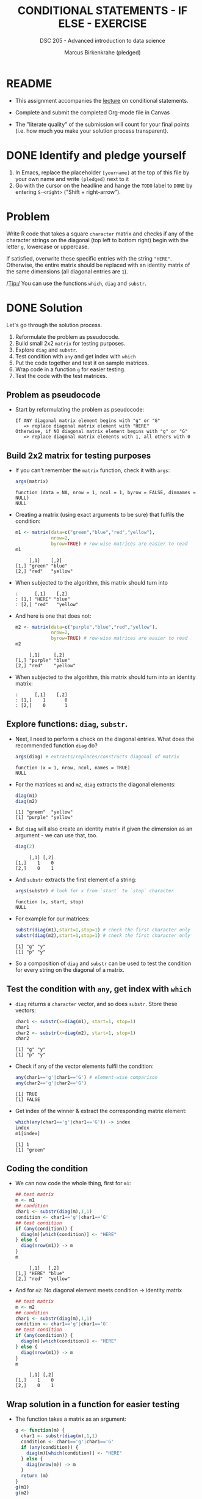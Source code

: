 #+TITLE: CONDITIONAL STATEMENTS - IF ELSE - EXERCISE
#+AUTHOR: Marcus Birkenkrahe (pledged)
#+SUBTITLE: DSC 205 - Advanced introduction to data science
#+STARTUP: overview hideblocks indent
#+OPTIONS: toc:nil num:nil ^:nil
#+PROPERTY: header-args:R :session *R* :results output :exports both :noweb yes
* README

- This assignment accompanies the [[https://github.com/birkenkrahe/ds2/blob/main/org/3_conditions.org][lecture]] on conditional statements.

- Complete and submit the completed Org-mode file in Canvas

- The "literate quality" of the submission will count for your final
  points (i.e. how much you make your solution process transparent).

* DONE Identify and pledge yourself

1) In Emacs, replace the placeholder ~[yourname]~ at the top of this
   file by your own name and write ~(pledged)~ next to it
2) Go with the cursor on the headline and hange the ~TODO~ label to ~DONE~
   by entering ~S-<right>~ ("Shift + right-arrow").

* Problem

Write R code that takes a square ~character~ matrix and checks if any of
the character strings on the diagonal (top left to bottom right) begin
with the letter ~g~, lowercase or uppercase.

If satisfied, overwrite these specific entries with the string ~"HERE"~.
Otherwise, the entire matrix should be replaced with an identity
matrix of the same dimensions (all diagonal entries are ~1~).

/Tip:/ You can use the functions ~which~, ~diag~ and ~substr~.

* DONE Solution

Let's go through the solution process.
1) Reformulate the problem as pseudocode.
2) Build small 2x2 =matrix= for testing purposes.
3) Explore =diag= and =substr=.
4) Test condition with =any= and get index with =which=
5) Put the code together and test it on sample matrices.
6) Wrap code in a function =g= for easier testing.
7) Test the code with the test matrices.

** Problem as pseudocode

- Start by reformulating the problem as pseudocode:

  #+begin_example
  If ANY diagonal matrix element begins with "g" or "G"
     => replace diagonal matrix element with "HERE"
  Otherwise, if NO diagonal matrix element begins with "g" or "G"
     => replace diagonal matrix elements with 1, all others with 0
  #+end_example

** Build 2x2 matrix for testing purposes

- If you can't remember the =matrix= function, check it with =args=:
  #+begin_src R
    args(matrix)
  #+end_src

  #+RESULTS:
  : function (data = NA, nrow = 1, ncol = 1, byrow = FALSE, dimnames = NULL) 
  : NULL

- Creating a matrix (using exact arguments to be sure) that fulfils
  the condition:
  #+begin_src R
    m1 <- matrix(data=c("green","blue","red","yellow"),
                 nrow=2,
                 byrow=TRUE) # row-wise matrices are easier to read
    m1
  #+end_src

  #+RESULTS:
  :      [,1]    [,2]    
  : [1,] "green" "blue"  
  : [2,] "red"   "yellow"

- When subjected to the algorithm, this matrix should turn into
  #+begin_example
  :      [,1]    [,2]
  : [1,] "HERE" "blue"
  : [2,] "red"   "yellow"
  #+end_example

- And here is one that does not:
  #+begin_src R
    m2 <- matrix(data=c("purple","blue","red","yellow"),
                 nrow=2,
                 byrow=TRUE) # row-wise matrices are easier to read
    m2
  #+end_src

  #+RESULTS:
  :      [,1]     [,2]    
  : [1,] "purple" "blue"  
  : [2,] "red"    "yellow"

- When subjected to the algorithm, this matrix should turn into an
  identity matrix:
  #+begin_example
  :      [,1]    [,2]
  : [1,]    1       0
  : [2,]    0       1
  #+end_example

** Explore functions: =diag=, =substr=.

- Next, I need to perform a check on the diagonal entries. What does
  the recommended function =diag= do?
  #+begin_src R
    args(diag) # extracts/replaces/constructs diagonal of matrix
  #+end_src

  #+RESULTS:
  : function (x = 1, nrow, ncol, names = TRUE) 
  : NULL

- For the matrices =m1= and =m2=, =diag= extracts the diagonal elements:
  #+begin_src R
    diag(m1)
    diag(m2)
  #+end_src

  #+RESULTS:
  : [1] "green"  "yellow"
  : [1] "purple" "yellow"

- But =diag= will also create an identity matrix if given the dimension
  as an argument - we can use that, too.
  #+begin_src R
    diag(2)
  #+end_src

  #+RESULTS:
  :      [,1] [,2]
  : [1,]    1    0
  : [2,]    0    1

- And =substr= extracts the first element of a string:
  #+begin_src R
    args(substr) # look for x from `start` to `stop` character
  #+end_src
  
  #+RESULTS:
  : function (x, start, stop) 
  : NULL

- For example for our matrices:
  #+begin_src R
    substr(diag(m1),start=1,stop=1) # check the first character only
    substr(diag(m2),start=1,stop=1) # check the first character only
  #+end_src

  #+RESULTS:
  : [1] "g" "y"
  : [1] "p" "y"

- So a composition of =diag= and =substr= can be used to test the
  condition for every string on the diagonal of a matrix.

** Test the condition with =any=, get index with =which=

- =diag= returns a =character= vector, and so does =substr=. Store these
  vectors:
  #+begin_src R
    char1 <- substr(x=diag(m1), start=1, stop=1)
    char1
    char2 <- substr(x=diag(m2), start=1, stop=1)
    char2
  #+end_src

  #+RESULTS:
  : [1] "g" "y"
  : [1] "p" "y"

- Check if any of the vector elements fulfil the condition:
  #+begin_src R
    any(char1=='g'|char1=='G') # element-wise comparison
    any(char2=='g'|char2=='G')
  #+end_src

  #+RESULTS:
  : [1] TRUE
  : [1] FALSE

- Get index of the winner & extract the corresponding matrix element:
  #+begin_src R
    which(any(char1=='g'|char1=='G')) -> index
    index
    m1[index]
  #+end_src

  #+RESULTS:
  : [1] 1
  : [1] "green"

** Coding the condition

- We can now code the whole thing, first for =m1=:
  #+begin_src R
    ## test matrix
    m <- m1
    ## condition
    char1 <- substr(diag(m),1,1)
    condition <- char1=='g'|char1=='G'
    ## test condition
    if (any(condition)) {
      diag(m)[which(condition)] <- "HERE"
    } else {
      diag(nrow(m1)) -> m
    }
    m
  #+end_src

  #+RESULTS:
  :      [,1]   [,2]    
  : [1,] "HERE" "blue"  
  : [2,] "red"  "yellow"

- And for =m2=: No diagonal element meets condition -> identity matrix
  #+begin_src R
    ## test matrix
    m <- m2
    ## condition
    char1 <- substr(diag(m),1,1)
    condition <- char1=='g'|char1=='G'
    ## test condition
    if (any(condition)) {
      diag(m)[which(condition)] <- "HERE"
    } else {
      diag(nrow(m1)) -> m
    }
    m
  #+end_src

  #+RESULTS:
  :      [,1] [,2]
  : [1,]    1    0
  : [2,]    0    1

** Wrap solution in a function for easier testing

- The function takes a matrix as an argument:
  #+begin_src R
    g <- function(m) {
      char1 <- substr(diag(m),1,1)
      condition <- char1=='g'|char1=='G'
      if (any(condition)) {
        diag(m)[which(condition)] <- "HERE"
      } else {
        diag(nrow(m)) -> m
      }
      return (m)
    }
    g(m1)
    g(m2)
  #+end_src

  #+RESULTS:
  :      [,1]   [,2]    
  : [1,] "HERE" "blue"  
  : [2,] "red"  "yellow"
  :      [,1] [,2]
  : [1,]    1    0
  : [2,]    0    1

* DONE Test your solution

- Try your code on the following matrices:
  #+begin_example R
  mymat1 <- matrix(as.character(1:16),4,4)
  mymat2 <- matrix(c("DANDELION","Hyacinthus","Gerbera","MARIGOLD",
                     "geranium","ligularia","Pachysandra","SNAPDRAGON",
                     "GLADIOLUS"),3,3)
  mymat3 <- matrix(c("GREAT", "exercises", "right", "here"),2,2,byrow=T)
  #+end_example

- Test:
  #+begin_src R
    mymat1 <- matrix(as.character(1:16),4,4)
    mymat2 <- matrix(c("DANDELION","Hyacinthus","Gerbera","MARIGOLD",
                       "geranium","ligularia","Pachysandra","SNAPDRAGON",
                       "GLADIOLUS"),3,3)
    mymat3 <- matrix(c("GREAT", "exercises", "right", "here"),2,2,byrow=T)

    mymat1
    g(mymat1)
    mymat2
    g(mymat2)
    mymat3
    g(mymat3)
  #+end_src

  #+RESULTS:
  #+begin_example
       [,1] [,2] [,3] [,4]
  [1,] "1"  "5"  "9"  "13"
  [2,] "2"  "6"  "10" "14"
  [3,] "3"  "7"  "11" "15"
  [4,] "4"  "8"  "12" "16"
       [,1] [,2] [,3] [,4]
  [1,]    1    0    0    0
  [2,]    0    1    0    0
  [3,]    0    0    1    0
  [4,]    0    0    0    1
       [,1]         [,2]        [,3]         
  [1,] "DANDELION"  "MARIGOLD"  "Pachysandra"
  [2,] "Hyacinthus" "geranium"  "SNAPDRAGON" 
  [3,] "Gerbera"    "ligularia" "GLADIOLUS"
       [,1]         [,2]        [,3]         
  [1,] "DANDELION"  "MARIGOLD"  "Pachysandra"
  [2,] "Hyacinthus" "HERE"      "SNAPDRAGON" 
  [3,] "Gerbera"    "ligularia" "HERE"
       [,1]    [,2]       
  [1,] "GREAT" "exercises"
  [2,] "right" "here"
       [,1]    [,2]       
  [1,] "HERE"  "exercises"
  [2,] "right" "here"
  #+end_example

